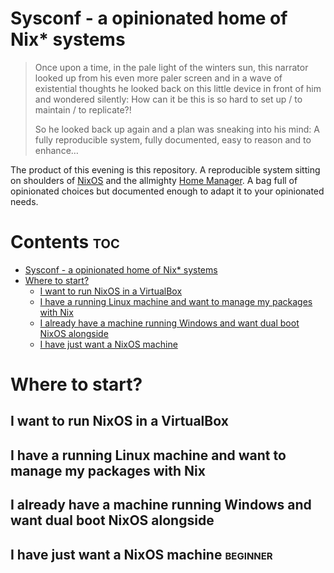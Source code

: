 #+STARTUP: content

* Sysconf - a opinionated home of Nix* systems
#+begin_quote
Once upon a time, in the pale light of the winters sun, this narrator looked up from his even more paler screen and in a wave of existential thoughts he looked back on this little device in front of him and wondered silently: How can it be this is so hard to set up / to maintain / to replicate?!

So he looked back up again and a plan was sneaking into his mind: A fully reproducible system, fully documented, easy to reason and to enhance...
#+end_quote

The product of this evening is this repository. A reproducible system sitting on shoulders of [[https://nixos.org/][NixOS]] and the allmighty [[https://github.com/nix-community/home-manager][Home Manager]]. A bag full of opinionated choices but documented enough to adapt it to your opinionated needs.

* Contents :toc:
- [[#sysconf---a-opinionated-home-of-nix-systems][Sysconf - a opinionated home of Nix* systems]]
- [[#where-to-start][Where to start?]]
  - [[#i-want-to-run-nixos-in-a-virtualbox][I want to run NixOS in a VirtualBox]]
  - [[#i-have-a-running-linux-machine-and-want-to-manage-my-packages-with-nix][I have a running Linux machine and want to manage my packages with Nix]]
  - [[#i-already-have-a-machine-running-windows-and-want-dual-boot-nixos-alongside][I already have a machine running Windows and want dual boot NixOS alongside]]
  - [[#i-have-just-want-a-nixos-machine][I have just want a NixOS machine]]

* Where to start?
** I want to run NixOS in a VirtualBox
** I have a running Linux machine and want to manage my packages with Nix
** I already have a machine running Windows and want dual boot NixOS alongside
** I have just want a NixOS machine :beginner:
